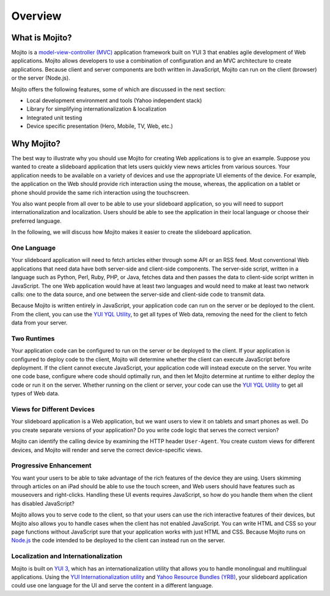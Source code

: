 ========
Overview
========

.. _mojito_overview-what:

What is Mojito?
===============

Mojito is a `model-view-controller (MVC) <http://en.wikipedia.org/wiki/Model%E2%80%93view%E2%80%93controller>`_ 
application framework built on YUI 3 that enables agile development of Web applications. 
Mojito allows developers to use a combination of configuration and an MVC architecture to 
create applications. Because client and server components are both written in JavaScript, 
Mojito can run on the client (browser) or the server (Node.js).

Mojito offers the following features, some of which are discussed in the next section:

- Local development environment and tools (Yahoo independent stack)
- Library for simplifying internationalization & localization
- Integrated unit testing
- Device specific presentation (Hero, Mobile, TV, Web, etc.)

.. _mojito_overview-why:

Why Mojito?
===========

The best way to illustrate why you should use Mojito for creating Web applications is to 
give an example. Suppose you wanted to create a slideboard application that 
lets users quickly view news articles from various sources. Your application needs to be 
available on a variety of devices and use the appropriate UI elements of the device. 
For example, the application on the Web should provide rich interaction using the mouse, 
whereas, the application on a tablet or phone should provide the same rich interaction 
using the touchscreen.

You also want people from all over to be able to use your slideboard application, so you 
will need to support internationalization and localization. Users should be able to see 
the application in their local language or choose their preferred language.

In the following, we will discuss how Mojito makes it easier to create the slideboard 
application.

.. _mojito_overview_why-one_lang:

One Language
------------

Your slideboard application will need to fetch articles either through some API or an RSS 
feed. Most conventional Web applications that need data have both server-side and 
client-side components. The server-side script, written in a language such as Python, 
Perl, Ruby, PHP, or Java, fetches data and then passes the data to client-side script 
written in JavaScript. The one Web application would have at least two languages and 
would need to make at least two network calls: one to the data source, and one between 
the server-side and client-side code to transmit data.

Because Mojito is written entirely in JavaScript, your application code can run on the
server or be deployed to the client. From the client, you can use the 
`YUI YQL Utility <http://yuilibrary.com/yui/docs/yql/>`_, to get all types of Web data, 
removing the need for the client to fetch data from your server.

.. _mojito_overview_why-two_runtimes:

Two Runtimes
------------

Your application code can be configured to run on the server or be deployed to the client. 
If your application is configured to deploy code to the client, Mojito will determine 
whether the client can execute JavaScript before deployment. If the client cannot execute 
JavaScript, your application code will instead execute on the server. You write one code 
base, configure where code should optimally run, and then let Mojito determine at runtime 
to either deploy the code or run it on the server. Whether running on the client or server, 
your code can use the `YUI YQL Utility <http://yuilibrary.com/yui/docs/yql/>`_ to get all 
types of Web data.

.. _mojito_overview_why-device_views:

Views for Different Devices
---------------------------

Your slideboard application is a Web application, but we want users to view it on tablets 
and smart phones as well. Do you create separate versions of your application? Do you 
write code logic that serves the correct version?

Mojito can identify the calling device by examining the HTTP header ``User-Agent``. You 
create custom views for different devices, and Mojito will render and serve the correct 
device-specific views.

.. _mojito_overview_why-prog_enhancement:

Progressive Enhancement
-----------------------

You want your users to be able to take advantage of the rich features of the device they 
are using. Users skimming through articles on an iPad should be able to use the touch 
screen, and Web users should have features such as mouseovers and right-clicks. Handling 
these UI events requires JavaScript, so how do you handle them when the client has 
disabled JavaScript?

Mojito allows you to serve code to the client, so that your users can use the rich 
interactive features of their devices, but Mojito also allows you to handle cases when the 
client has not enabled JavaScript. You can write HTML and CSS so your page functions 
without JavaScript sure that your application works with just HTML and CSS. Because Mojito 
runs on `Node.js <http://nodejs.org/>`_ the code intended to be deployed to the client can 
instead run on the server.

.. _mojito_overview_why-loc_intl:

Localization and Internationalization
-------------------------------------

Mojito is built on `YUI 3 <http://yuilibrary.com/>`_, which has an internationalization 
utility that allows you to handle monolingual and multilingual applications. Using the 
`YUI Internationalization utility <http://yuilibrary.com/yui/docs/intl/>`_ and 
`Yahoo Resource Bundles (YRB) <http://yuilibrary.com/yui/docs/intl/#yrb>`_, your 
slideboard application could use one language for the UI and serve the content in a 
different language.


